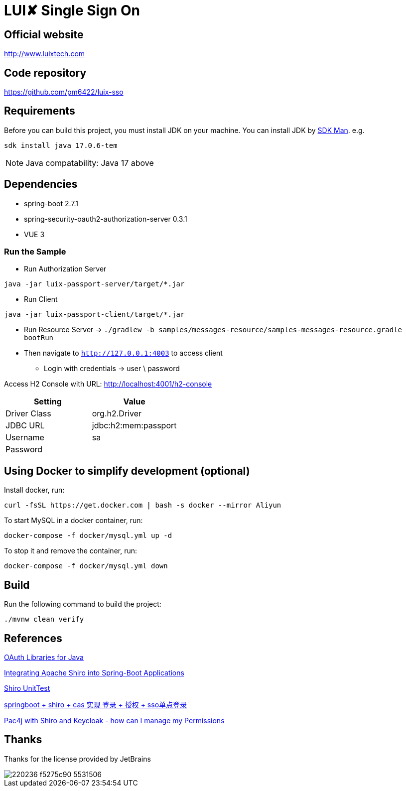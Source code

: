= LUI️✘ Single Sign On

[[website]]
== Official website
http://www.luixtech.com

[[repository]]
== Code repository
https://github.com/pm6422/luix-sso

[[requirements]]
== Requirements
Before you can build this project, you must install JDK on your machine. You can install JDK by https://sdkman.io/install[SDK Man]. e.g.
```bash
sdk install java 17.0.6-tem
```
NOTE: Java compatability: Java 17 above

[[dependencies]]
== Dependencies
- spring-boot 2.7.1
- spring-security-oauth2-authorization-server 0.3.1
- VUE 3

[[run-demo-sample]]
=== Run the Sample

* Run Authorization Server
```bash
java -jar luix-passport-server/target/*.jar
```
* Run Client
```bash
java -jar luix-passport-client/target/*.jar
```
* Run Resource Server -> `./gradlew -b samples/messages-resource/samples-messages-resource.gradle bootRun`

* Then navigate to `http://127.0.0.1:4003` to access client
** Login with credentials -> user \ password

Access H2 Console with URL:
http://localhost:4001/h2-console[http://localhost:4001/h2-console]

|===
|Setting |Value

|Driver Class
|org.h2.Driver

|JDBC URL
|jdbc:h2:mem:passport

|Username
|sa

|Password
|

|===

[[UsingDocker]]
== Using Docker to simplify development (optional)
Install docker, run:
```
curl -fsSL https://get.docker.com | bash -s docker --mirror Aliyun
```

To start MySQL in a docker container, run:

```
docker-compose -f docker/mysql.yml up -d
```

To stop it and remove the container, run:

```
docker-compose -f docker/mysql.yml down
```

[[build]]
== Build

Run the following command to build the project:

```
./mvnw clean verify
```

[[references]]
== References
https://oauth.net/code/java/[OAuth Libraries for Java]

https://shiro.apache.org/spring-boot.html[Integrating Apache Shiro into Spring-Boot Applications]

https://www.cnblogs.com/mozq/p/11729768.html[Shiro UnitTest]

https://blog.csdn.net/qq_33101675/article/details/105440375[springboot + shiro + cas 实现 登录 + 授权 + sso单点登录]

https://stackoverflow.com/questions/77038121/pac4j-with-shiro-and-keycloak-how-can-i-manage-my-permissions-authorization[Pac4j with Shiro and Keycloak - how can I manage my Permissions]

[[thanks]]
== Thanks
Thanks for the license provided by JetBrains

image::https://images.gitee.com/uploads/images/2020/0406/220236_f5275c90_5531506.png[]
